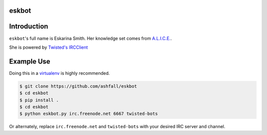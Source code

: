 eskbot
======


Introduction
============
``eskbot``'s full name is Eskarina Smith. Her knowledge set comes from `A.L.I.C.E.`_.

She is powered by `Twisted's`_ `IRCClient`_


Example Use
============
Doing this in a `virtualenv`_ is highly recommended.


.. code-block:: pycon

    $ git clone https://github.com/ashfall/eskbot
    $ cd eskbot
    $ pip install .
    $ cd eskbot
    $ python eskbot.py irc.freenode.net 6667 twisted-bots

Or alternately, replace ``irc.freenode.net`` and ``twisted-bots`` with your
desired IRC server and channel.


.. _`A.L.I.C.E.`: http://www.alicebot.org/downloads/sets.html
.. _`Twisted's`: https://twistedmatrix.com/
.. _`IRCClient`: http://twistedmatrix.com/documents/current/api/twisted.words.protocols.irc.IRCClient.html
.. _`virtualenv`: https://virtualenv.pypa.io/en/stable/userguide/#usage

